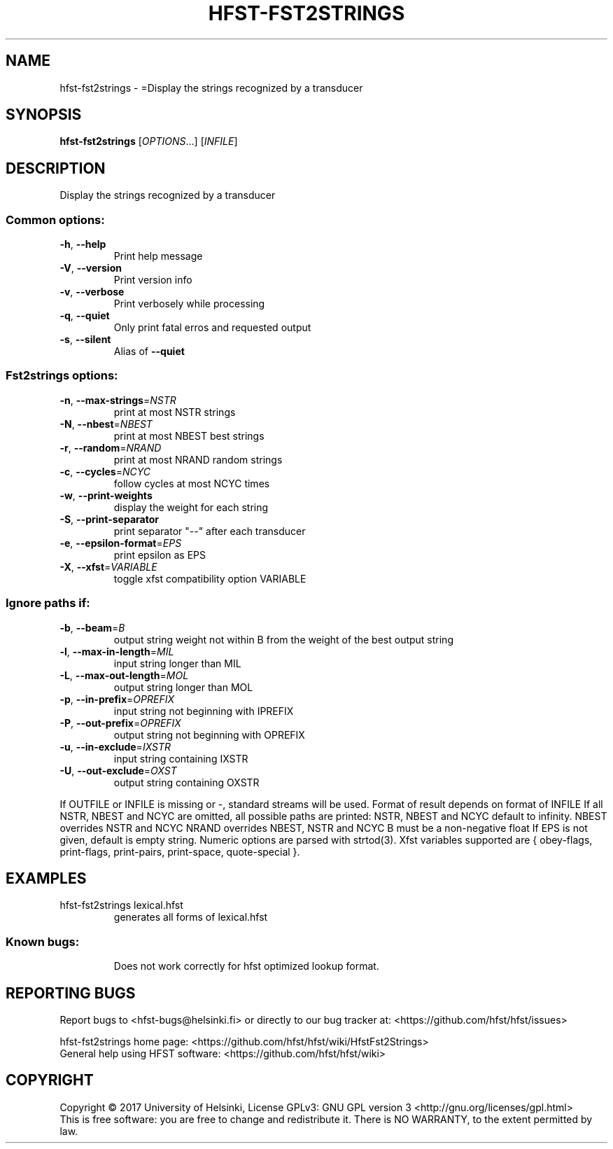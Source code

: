 .\" DO NOT MODIFY THIS FILE!  It was generated by help2man 1.47.3.
.TH HFST-FST2STRINGS "1" "August 2018" "HFST" "User Commands"
.SH NAME
hfst-fst2strings \- =Display the strings recognized by a transducer
.SH SYNOPSIS
.B hfst-fst2strings
[\fI\,OPTIONS\/\fR...] [\fI\,INFILE\/\fR]
.SH DESCRIPTION
Display the strings recognized by a transducer
.SS "Common options:"
.TP
\fB\-h\fR, \fB\-\-help\fR
Print help message
.TP
\fB\-V\fR, \fB\-\-version\fR
Print version info
.TP
\fB\-v\fR, \fB\-\-verbose\fR
Print verbosely while processing
.TP
\fB\-q\fR, \fB\-\-quiet\fR
Only print fatal erros and requested output
.TP
\fB\-s\fR, \fB\-\-silent\fR
Alias of \fB\-\-quiet\fR
.SS "Fst2strings options:"
.TP
\fB\-n\fR, \fB\-\-max\-strings\fR=\fI\,NSTR\/\fR
print at most NSTR strings
.TP
\fB\-N\fR, \fB\-\-nbest\fR=\fI\,NBEST\/\fR
print at most NBEST best strings
.TP
\fB\-r\fR, \fB\-\-random\fR=\fI\,NRAND\/\fR
print at most NRAND random strings
.TP
\fB\-c\fR, \fB\-\-cycles\fR=\fI\,NCYC\/\fR
follow cycles at most NCYC times
.TP
\fB\-w\fR, \fB\-\-print\-weights\fR
display the weight for each string
.TP
\fB\-S\fR, \fB\-\-print\-separator\fR
print separator "\-\-" after each transducer
.TP
\fB\-e\fR, \fB\-\-epsilon\-format\fR=\fI\,EPS\/\fR
print epsilon as EPS
.TP
\fB\-X\fR, \fB\-\-xfst\fR=\fI\,VARIABLE\/\fR
toggle xfst compatibility option VARIABLE
.SS "Ignore paths if:"
.TP
\fB\-b\fR, \fB\-\-beam\fR=\fI\,B\/\fR
output string weight not within B from the weight
of the best output string
.TP
\fB\-l\fR, \fB\-\-max\-in\-length\fR=\fI\,MIL\/\fR
input string longer than MIL
.TP
\fB\-L\fR, \fB\-\-max\-out\-length\fR=\fI\,MOL\/\fR
output string longer than MOL
.TP
\fB\-p\fR, \fB\-\-in\-prefix\fR=\fI\,OPREFIX\/\fR
input string not beginning with IPREFIX
.TP
\fB\-P\fR, \fB\-\-out\-prefix\fR=\fI\,OPREFIX\/\fR
output string not beginning with OPREFIX
.TP
\fB\-u\fR, \fB\-\-in\-exclude\fR=\fI\,IXSTR\/\fR
input string containing IXSTR
.TP
\fB\-U\fR, \fB\-\-out\-exclude\fR=\fI\,OXST\/\fR
output string containing OXSTR
.PP
If OUTFILE or INFILE is missing or \-, standard streams will be used.
Format of result depends on format of INFILE
If all NSTR, NBEST and NCYC are omitted, all possible paths are printed:
NSTR, NBEST and NCYC default to infinity.
NBEST overrides NSTR and NCYC
NRAND overrides NBEST, NSTR and NCYC
B must be a non\-negative float
If EPS is not given, default is empty string.
Numeric options are parsed with strtod(3).
Xfst variables supported are { obey\-flags, print\-flags,
print\-pairs, print\-space, quote\-special }.
.SH EXAMPLES
.TP
hfst\-fst2strings lexical.hfst
generates all forms of lexical.hfst
.SS "Known bugs:"
.IP
Does not work correctly for hfst optimized lookup format.
.SH "REPORTING BUGS"
Report bugs to <hfst\-bugs@helsinki.fi> or directly to our bug tracker at:
<https://github.com/hfst/hfst/issues>
.PP
hfst\-fst2strings home page:
<https://github.com/hfst/hfst/wiki/HfstFst2Strings>
.br
General help using HFST software:
<https://github.com/hfst/hfst/wiki>
.SH COPYRIGHT
Copyright \(co 2017 University of Helsinki,
License GPLv3: GNU GPL version 3 <http://gnu.org/licenses/gpl.html>
.br
This is free software: you are free to change and redistribute it.
There is NO WARRANTY, to the extent permitted by law.
